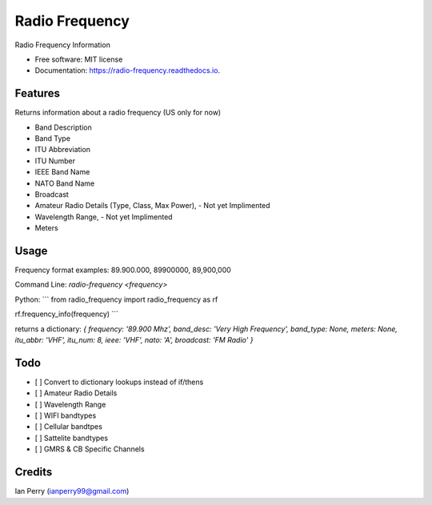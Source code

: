 ===============
Radio Frequency
===============

.. image:: https://img.shields.io/github/v/release/cosmicc/radio_frequency.svg?include_prereleases 
        :target: https://github.com/cosmicc/radio_frequency
        
.. image:: https://img.shields.io/pypi/v/radio_frequency.svg
        :target: https://pypi.python.org/pypi/radio_frequency

.. image:: https://pyup.io/repos/github/cosmicc/radio_frequency/python-3-shield.svg
        :target: https://pyup.io/repos/github/cosmicc/radio_frequency/
        :alt: Python 3
        
.. image:: https://img.shields.io/github/license/cosmicc/radio_frequency.svg
        :target: https://github.com/cosmicc/radio_frequency

.. image:: https://img.shields.io/travis/cosmicc/radio_frequency.svg
        :target: https://travis-ci.org/cosmicc/radio_frequency

.. image:: https://readthedocs.org/projects/radio-frequency/badge/?version=latest
        :target: https://radio-frequency.readthedocs.io/en/latest/?badge=latest
        :alt: Documentation Status

.. image:: https://pyup.io/repos/github/cosmicc/radio_frequency/shield.svg
     :target: https://pyup.io/repos/github/cosmicc/radio_frequency/
     :alt: Updates



Radio Frequency Information


* Free software: MIT license
* Documentation: https://radio-frequency.readthedocs.io.


Features
--------

Returns information about a radio frequency (US only for now)

- Band Description
- Band Type
- ITU Abbreviation
- ITU Number
- IEEE Band Name
- NATO Band Name
- Broadcast
- Amateur Radio Details (Type, Class, Max Power), - Not yet Implimented
- Wavelength Range, - Not yet Implimented
- Meters

Usage
-------
Frequency format examples:
89.900.000, 89900000, 89,900,000

Command Line:
`radio-frequency <frequency>`

Python:
```
from radio_frequency import radio_frequency as rf

rf.frequency_info(frequency)
```

returns a dictionary:
`{ frequency: '89.900 Mhz', band_desc: 'Very High Frequency', band_type: None, meters: None, itu_abbr: 'VHF', itu_num: 8, ieee: 'VHF', nato: 'A', broadcast: 'FM Radio' }`


Todo
-------

- [ ] Convert to dictionary lookups instead of if/thens
- [ ] Amateur Radio Details
- [ ] Wavelength Range
- [ ] WIFI bandtypes
- [ ] Cellular bandtpes
- [ ] Sattelite bandtypes
- [ ] GMRS & CB Specific Channels

Credits
-------

Ian Perry (ianperry99@gmail.com)
